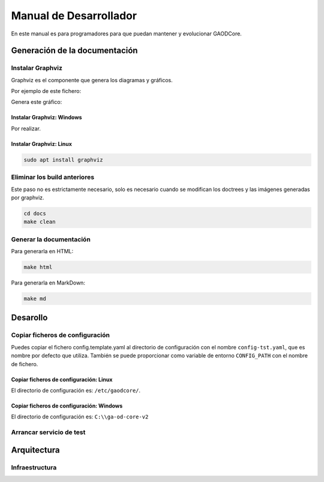 =======================
Manual de Desarrollador
=======================

En este manual es para programadores para que puedan mantener y evolucionar GAODCore.

##############################
Generación de la documentación
##############################

*****************
Instalar Graphviz
*****************

Graphviz es el componente que genera los diagramas y gráficos.

Por ejemplo de este fichero:

.. literalinclude :: aragon_open_data.dot
   :language: graphviz


Genera este gráfico:

.. graphviz:: aragon_open_data.dot

Instalar Graphviz: Windows
==========================
Por realizar.

Instalar Graphviz: Linux
========================

.. code-block:: shell

   sudo apt install graphviz

*****************************
Eliminar los build anteriores
*****************************

Este paso no es estrictamente necesario, solo es necesario cuando se modifican los doctrees y las imágenes generadas por
graphviz.

.. code-block:: shell

    cd docs
    make clean

************************
Generar la documentación
************************

Para generarla en HTML:

.. code-block:: shell

    make html

Para generarla en MarkDown:

.. code-block:: shell

    make md

#########
Desarollo
#########

********************************
Copiar ficheros de configuración
********************************

Puedes copiar el fichero config.template.yaml al directorio de configuración con el nombre ``config-tst.yaml``, que es
nombre por defecto que utiliza. También se puede proporcionar como variable de entorno ``CONFIG_PATH`` con el nombre de
fichero.

.. automodule: config


Copiar ficheros de configuración: Linux
=======================================

El directorio de configuración es: ``/etc/gaodcore/``.

Copiar ficheros de configuración: Windows
=========================================
El directorio de configuración es: ``C:\\ga-od-core-v2``







*************************
Arrancar servicio de test
*************************


############
Arquitectura
############

.. graphviz:: infrastructura.dot

***************
Infraestructura
***************

.. graphviz:: auth.dot

